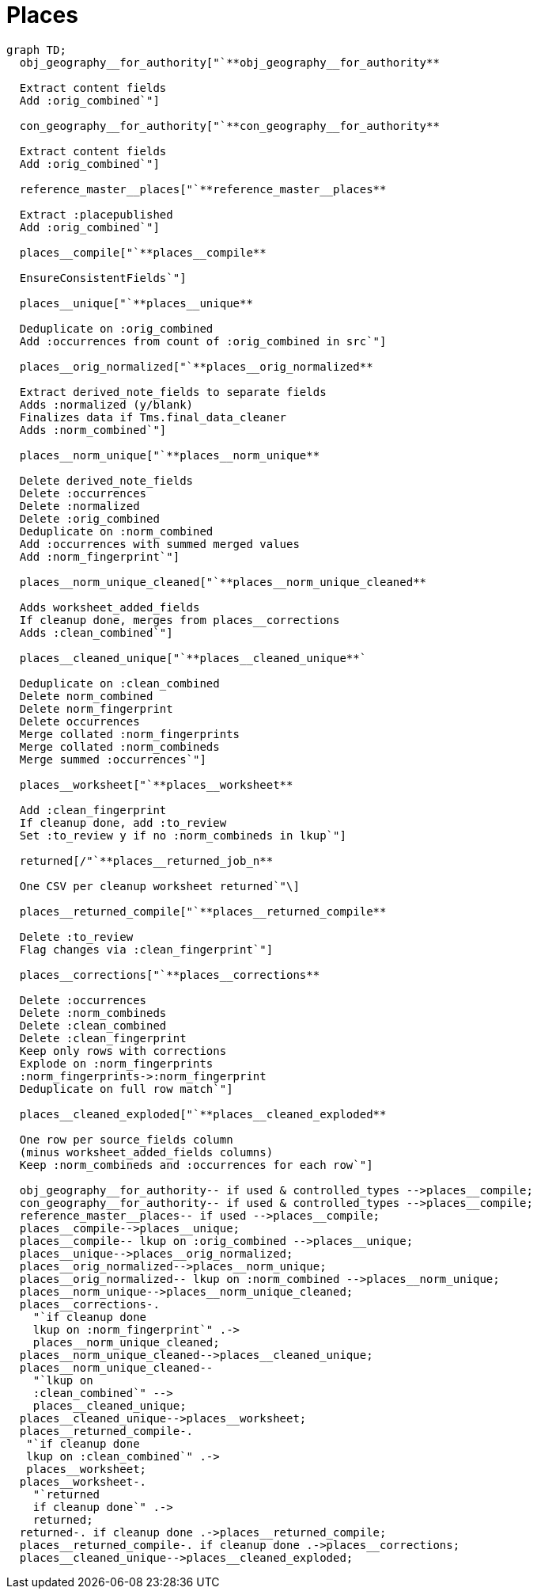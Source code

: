 :toc:
:toc-placement!:
:toclevels: 4

ifdef::env-github[]
:tip-caption: :bulb:
:note-caption: :information_source:
:important-caption: :heavy_exclamation_mark:
:caution-caption: :fire:
:warning-caption: :warning:
:imagesdir: https://raw.githubusercontent.com/lyrasis/kiba-tms/main/doc/img
endif::[]

= Places

[source,mermaid]
----
graph TD;
  obj_geography__for_authority["`**obj_geography__for_authority**

  Extract content fields
  Add :orig_combined`"]

  con_geography__for_authority["`**con_geography__for_authority**

  Extract content fields
  Add :orig_combined`"]

  reference_master__places["`**reference_master__places**

  Extract :placepublished
  Add :orig_combined`"]

  places__compile["`**places__compile**

  EnsureConsistentFields`"]

  places__unique["`**places__unique**

  Deduplicate on :orig_combined
  Add :occurrences from count of :orig_combined in src`"]

  places__orig_normalized["`**places__orig_normalized**

  Extract derived_note_fields to separate fields
  Adds :normalized (y/blank)
  Finalizes data if Tms.final_data_cleaner
  Adds :norm_combined`"]

  places__norm_unique["`**places__norm_unique**

  Delete derived_note_fields
  Delete :occurrences
  Delete :normalized
  Delete :orig_combined
  Deduplicate on :norm_combined
  Add :occurrences with summed merged values
  Add :norm_fingerprint`"]

  places__norm_unique_cleaned["`**places__norm_unique_cleaned**

  Adds worksheet_added_fields
  If cleanup done, merges from places__corrections
  Adds :clean_combined`"]

  places__cleaned_unique["`**places__cleaned_unique**`

  Deduplicate on :clean_combined
  Delete norm_combined
  Delete norm_fingerprint
  Delete occurrences
  Merge collated :norm_fingerprints
  Merge collated :norm_combineds
  Merge summed :occurrences`"]

  places__worksheet["`**places__worksheet**

  Add :clean_fingerprint
  If cleanup done, add :to_review
  Set :to_review y if no :norm_combineds in lkup`"]

  returned[/"`**places__returned_job_n**

  One CSV per cleanup worksheet returned`"\]

  places__returned_compile["`**places__returned_compile**

  Delete :to_review
  Flag changes via :clean_fingerprint`"]

  places__corrections["`**places__corrections**

  Delete :occurrences
  Delete :norm_combineds
  Delete :clean_combined
  Delete :clean_fingerprint
  Keep only rows with corrections
  Explode on :norm_fingerprints
  :norm_fingerprints->:norm_fingerprint
  Deduplicate on full row match`"]

  places__cleaned_exploded["`**places__cleaned_exploded**

  One row per source_fields column
  (minus worksheet_added_fields columns)
  Keep :norm_combineds and :occurrences for each row`"]

  obj_geography__for_authority-- if used & controlled_types -->places__compile;
  con_geography__for_authority-- if used & controlled_types -->places__compile;
  reference_master__places-- if used -->places__compile;
  places__compile-->places__unique;
  places__compile-- lkup on :orig_combined -->places__unique;
  places__unique-->places__orig_normalized;
  places__orig_normalized-->places__norm_unique;
  places__orig_normalized-- lkup on :norm_combined -->places__norm_unique;
  places__norm_unique-->places__norm_unique_cleaned;
  places__corrections-.
    "`if cleanup done
    lkup on :norm_fingerprint`" .->
    places__norm_unique_cleaned;
  places__norm_unique_cleaned-->places__cleaned_unique;
  places__norm_unique_cleaned--
    "`lkup on
    :clean_combined`" -->
    places__cleaned_unique;
  places__cleaned_unique-->places__worksheet;
  places__returned_compile-.
   "`if cleanup done
   lkup on :clean_combined`" .->
   places__worksheet;
  places__worksheet-.
    "`returned
    if cleanup done`" .->
    returned;
  returned-. if cleanup done .->places__returned_compile;
  places__returned_compile-. if cleanup done .->places__corrections;
  places__cleaned_unique-->places__cleaned_exploded;
----
